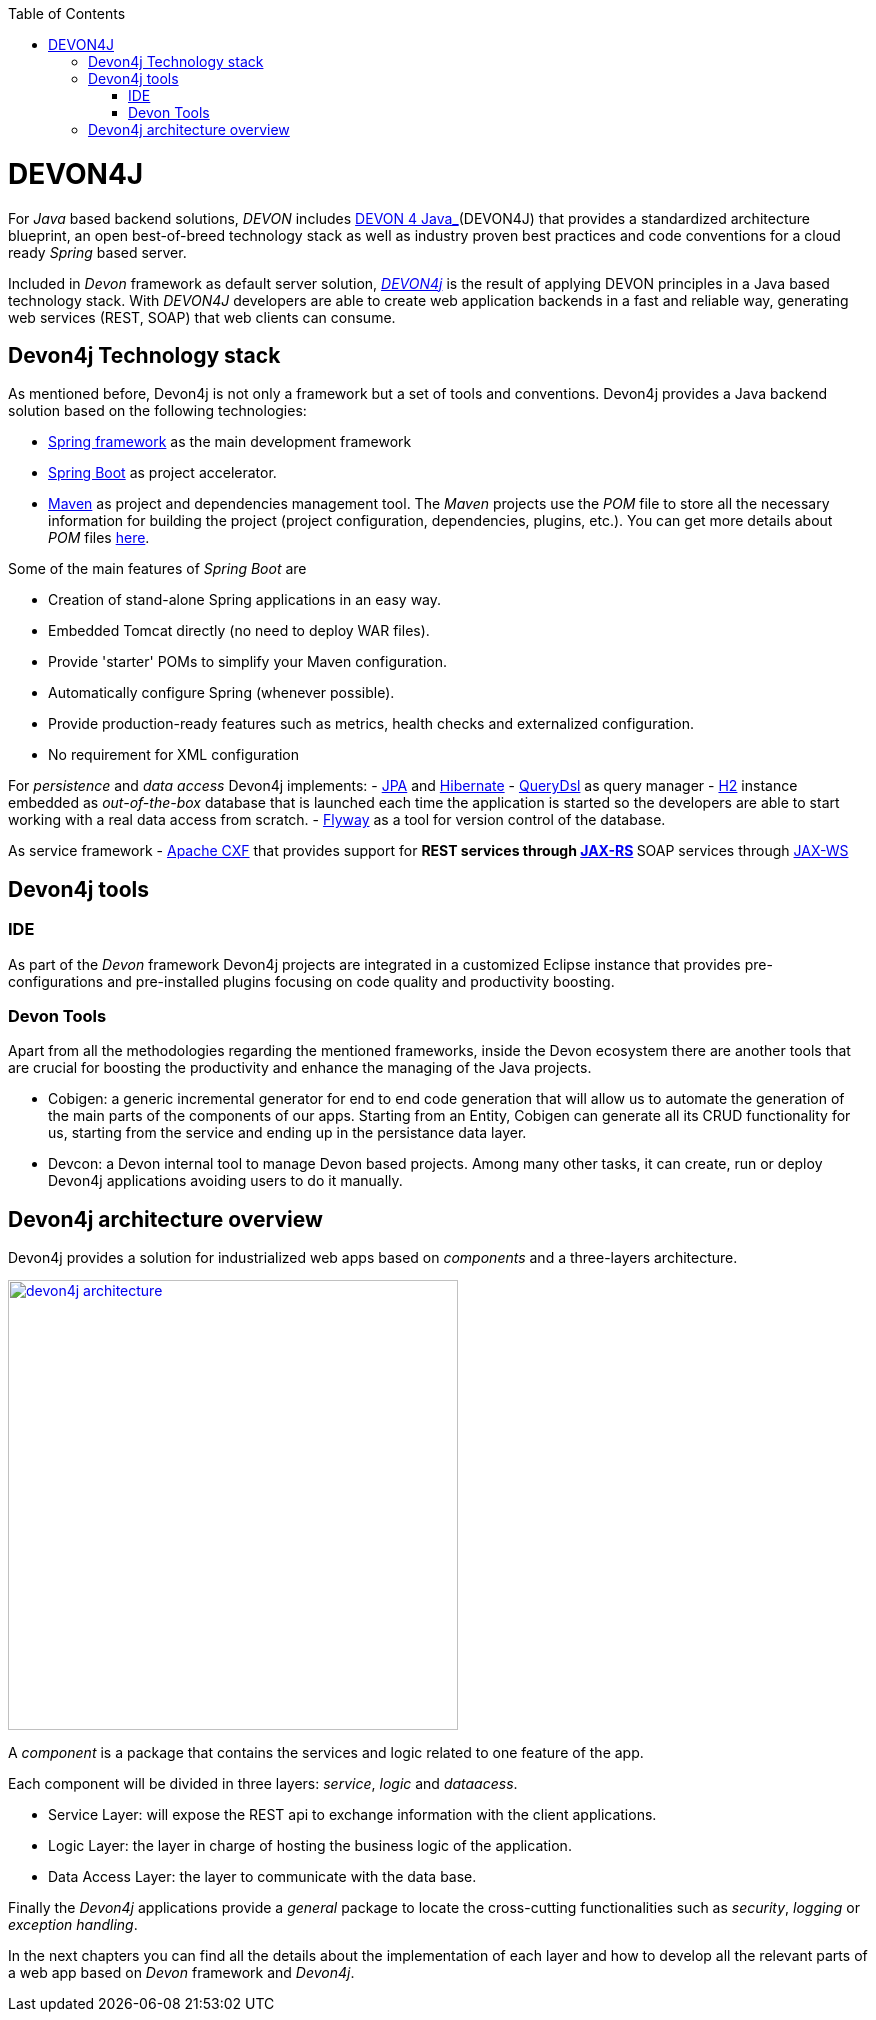 :toc: macro
toc::[]

= DEVON4J

For _Java_ based backend solutions, _DEVON_ includes https://github.com/devonfw/devon4j/wiki/architecture[DEVON 4 Java_](DEVON4J) that provides a standardized architecture blueprint, an open best-of-breed technology stack as well as industry proven best practices and code conventions for a cloud ready _Spring_ based server.

Included in _Devon_ framework as default server solution, https://github.com/devonfw/devon4j[_DEVON4j_] is the result of applying DEVON principles in a Java based technology stack. With _DEVON4J_ developers are able to create web application backends in a fast and reliable way, generating web services (REST, SOAP) that web clients can consume.

== Devon4j Technology stack

As mentioned before, Devon4j is not only a framework but a set of tools and conventions. Devon4j provides a Java backend solution based on the following technologies:

- https://spring.io/[Spring framework] as the main development framework

- https://projects.spring.io/spring-boot/[Spring Boot] as project accelerator.

- https://maven.apache.org/[Maven] as project and dependencies management tool. The _Maven_ projects use the _POM_ file to store all the necessary information for building the project (project configuration, dependencies, plugins, etc.). You can get more details about _POM_ files https://maven.apache.org/pom.html#What_is_the_POM[here].


Some of the main features of _Spring Boot_ are

- Creation of stand-alone Spring applications in an easy way.

- Embedded Tomcat directly (no need to deploy WAR files).

- Provide 'starter' POMs to simplify your Maven configuration.

- Automatically configure Spring (whenever possible).

- Provide production-ready features such as metrics, health checks and externalized configuration.

- No requirement for XML configuration

For _persistence_ and _data access_ Devon4j implements:
- https://en.wikipedia.org/wiki/Java_Persistence_API[JPA] and http://hibernate.org/[Hibernate]
- http://www.querydsl.com/[QueryDsl] as query manager
- http://www.h2database.com/html/main.html[H2] instance embedded as _out-of-the-box_ database that is launched each time the application is started so the developers are able to start working with a real data access from scratch.
- https://flywaydb.org/[Flyway] as a tool for version control of the database.

As service framework
- http://cxf.apache.org/[Apache CXF] that provides support for
** REST services through https://en.wikipedia.org/wiki/Java_API_for_RESTful_Web_Services[JAX-RS]
** SOAP services through https://en.wikipedia.org/wiki/Java_API_for_XML_Web_Services[JAX-WS]

== Devon4j tools

=== IDE
As part of the _Devon_ framework Devon4j projects are integrated in a customized Eclipse instance that provides pre-configurations and pre-installed plugins focusing on code quality and productivity boosting.

=== Devon Tools
Apart from all the methodologies regarding the mentioned frameworks, inside the Devon ecosystem there are another tools that are crucial for boosting the productivity and enhance the managing of the Java projects.

- Cobigen: a generic incremental generator for end to end code generation that will allow us to automate the generation of the main parts of the components of our apps. Starting from an Entity, Cobigen can generate all its CRUD functionality for us, starting from the service and ending up in the persistance data layer.

- Devcon: a Devon internal tool to manage Devon based projects. Among many other tasks, it can create, run or deploy Devon4j applications avoiding users to do it manually.

== Devon4j architecture overview

Devon4j provides a solution for industrialized web apps based on _components_ and a three-layers architecture.

image::images/devon4j/1.Overview/devon4j_architecture.png[,width="450", link="images/devon4j/1.Overview/devon4j_architecture.png"]

A _component_ is a package that contains the services and logic related to one feature of the app.

Each component will be divided in three layers: _service_, _logic_ and _dataacess_.

- Service Layer: will expose the REST api to exchange information with the client applications.

- Logic Layer: the layer in charge of hosting the business logic of the application.

- Data Access Layer: the layer to communicate with the data base.

Finally the _Devon4j_ applications provide a _general_ package to locate the cross-cutting functionalities such as _security_, _logging_ or _exception handling_.

In the next chapters you can find all the details about the implementation of each layer and how to develop all the relevant parts of a web app based on _Devon_ framework and _Devon4j_.